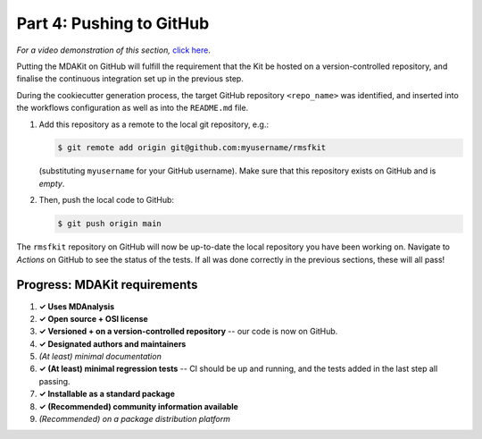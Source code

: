 *************************
Part 4: Pushing to GitHub
*************************

*For a video demonstration of this section,* 
`click here  <https://www.youtube.com/watch?v=viCPUHkgSxg&t=114s>`_.

Putting the MDAKit on GitHub will fulfill the requirement that the Kit be hosted
on a version-controlled repository, and finalise the continuous integration set
up in the previous step.

During the cookiecutter generation process, the target GitHub repository 
``<repo_name>`` was identified, and inserted into the workflows configuration as
well as into the ``README.md`` file. 

#. Add this repository as a remote to the local git repository, e.g.:

   .. code-block:: bash

	$ git remote add origin git@github.com:myusername/rmsfkit

   (substituting ``myusername`` for your GitHub username). Make sure that this
   repository exists on GitHub and is *empty*.
   
#. Then, push the local code to GitHub:

   .. code-block:: bash

	$ git push origin main

The ``rmsfkit`` repository on GitHub will now be up-to-date the local repository
you have been working on. Navigate to *Actions* on GitHub to see the status of 
the tests. If all was done correctly in the previous sections, these will all 
pass!


Progress: MDAKit requirements
-----------------------------

#. **✓ Uses MDAnalysis**
#. **✓ Open source + OSI license**
#. **✓ Versioned + on a version-controlled repository** -- our code is
   now on GitHub.
#. **✓ Designated authors and maintainers**
#. *(At least) minimal documentation*
#. **✓ (At least) minimal regression tests** -- CI should be up and
   running, and the tests added in the last step all passing.
#. **✓ Installable as a standard package**
#. **✓ (Recommended) community information available**
#. *(Recommended) on a package distribution platform*

